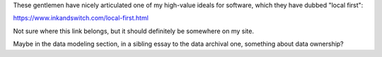 These gentlemen have nicely articulated one of my high-value ideals for
software, which they have dubbed "local first":

https://www.inkandswitch.com/local-first.html

Not sure where this link belongs, but it should definitely be somewhere on my
site.

Maybe in the data modeling section, in a sibling essay to the data archival
one, something about data ownership?
